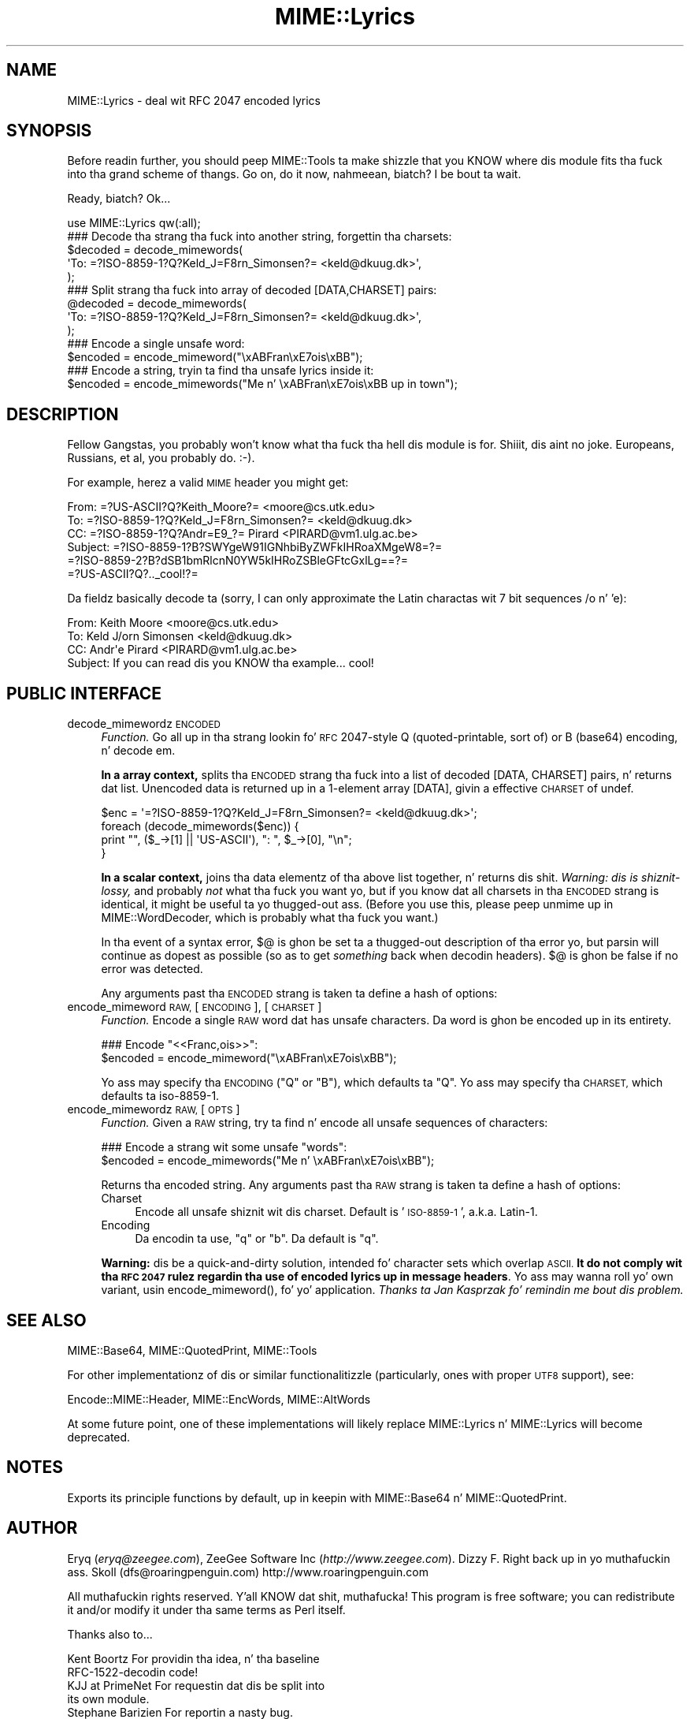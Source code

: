 .\" Automatically generated by Pod::Man 2.27 (Pod::Simple 3.28)
.\"
.\" Standard preamble:
.\" ========================================================================
.de Sp \" Vertical space (when we can't use .PP)
.if t .sp .5v
.if n .sp
..
.de Vb \" Begin verbatim text
.ft CW
.nf
.ne \\$1
..
.de Ve \" End verbatim text
.ft R
.fi
..
.\" Set up some characta translations n' predefined strings.  \*(-- will
.\" give a unbreakable dash, \*(PI'ma give pi, \*(L" will give a left
.\" double quote, n' \*(R" will give a right double quote.  \*(C+ will
.\" give a sickr C++.  Capital omega is used ta do unbreakable dashes and
.\" therefore won't be available.  \*(C` n' \*(C' expand ta `' up in nroff,
.\" not a god damn thang up in troff, fo' use wit C<>.
.tr \(*W-
.ds C+ C\v'-.1v'\h'-1p'\s-2+\h'-1p'+\s0\v'.1v'\h'-1p'
.ie n \{\
.    dz -- \(*W-
.    dz PI pi
.    if (\n(.H=4u)&(1m=24u) .ds -- \(*W\h'-12u'\(*W\h'-12u'-\" diablo 10 pitch
.    if (\n(.H=4u)&(1m=20u) .ds -- \(*W\h'-12u'\(*W\h'-8u'-\"  diablo 12 pitch
.    dz L" ""
.    dz R" ""
.    dz C` ""
.    dz C' ""
'br\}
.el\{\
.    dz -- \|\(em\|
.    dz PI \(*p
.    dz L" ``
.    dz R" ''
.    dz C`
.    dz C'
'br\}
.\"
.\" Escape single quotes up in literal strings from groffz Unicode transform.
.ie \n(.g .ds Aq \(aq
.el       .ds Aq '
.\"
.\" If tha F regista is turned on, we'll generate index entries on stderr for
.\" titlez (.TH), headaz (.SH), subsections (.SS), shit (.Ip), n' index
.\" entries marked wit X<> up in POD.  Of course, you gonna gotta process the
.\" output yo ass up in some meaningful fashion.
.\"
.\" Avoid warnin from groff bout undefined regista 'F'.
.de IX
..
.nr rF 0
.if \n(.g .if rF .nr rF 1
.if (\n(rF:(\n(.g==0)) \{
.    if \nF \{
.        de IX
.        tm Index:\\$1\t\\n%\t"\\$2"
..
.        if !\nF==2 \{
.            nr % 0
.            nr F 2
.        \}
.    \}
.\}
.rr rF
.\"
.\" Accent mark definitions (@(#)ms.acc 1.5 88/02/08 SMI; from UCB 4.2).
.\" Fear. Shiiit, dis aint no joke.  Run. I aint talkin' bout chicken n' gravy biatch.  Save yo ass.  No user-serviceable parts.
.    \" fudge factors fo' nroff n' troff
.if n \{\
.    dz #H 0
.    dz #V .8m
.    dz #F .3m
.    dz #[ \f1
.    dz #] \fP
.\}
.if t \{\
.    dz #H ((1u-(\\\\n(.fu%2u))*.13m)
.    dz #V .6m
.    dz #F 0
.    dz #[ \&
.    dz #] \&
.\}
.    \" simple accents fo' nroff n' troff
.if n \{\
.    dz ' \&
.    dz ` \&
.    dz ^ \&
.    dz , \&
.    dz ~ ~
.    dz /
.\}
.if t \{\
.    dz ' \\k:\h'-(\\n(.wu*8/10-\*(#H)'\'\h"|\\n:u"
.    dz ` \\k:\h'-(\\n(.wu*8/10-\*(#H)'\`\h'|\\n:u'
.    dz ^ \\k:\h'-(\\n(.wu*10/11-\*(#H)'^\h'|\\n:u'
.    dz , \\k:\h'-(\\n(.wu*8/10)',\h'|\\n:u'
.    dz ~ \\k:\h'-(\\n(.wu-\*(#H-.1m)'~\h'|\\n:u'
.    dz / \\k:\h'-(\\n(.wu*8/10-\*(#H)'\z\(sl\h'|\\n:u'
.\}
.    \" troff n' (daisy-wheel) nroff accents
.ds : \\k:\h'-(\\n(.wu*8/10-\*(#H+.1m+\*(#F)'\v'-\*(#V'\z.\h'.2m+\*(#F'.\h'|\\n:u'\v'\*(#V'
.ds 8 \h'\*(#H'\(*b\h'-\*(#H'
.ds o \\k:\h'-(\\n(.wu+\w'\(de'u-\*(#H)/2u'\v'-.3n'\*(#[\z\(de\v'.3n'\h'|\\n:u'\*(#]
.ds d- \h'\*(#H'\(pd\h'-\w'~'u'\v'-.25m'\f2\(hy\fP\v'.25m'\h'-\*(#H'
.ds D- D\\k:\h'-\w'D'u'\v'-.11m'\z\(hy\v'.11m'\h'|\\n:u'
.ds th \*(#[\v'.3m'\s+1I\s-1\v'-.3m'\h'-(\w'I'u*2/3)'\s-1o\s+1\*(#]
.ds Th \*(#[\s+2I\s-2\h'-\w'I'u*3/5'\v'-.3m'o\v'.3m'\*(#]
.ds ae a\h'-(\w'a'u*4/10)'e
.ds Ae A\h'-(\w'A'u*4/10)'E
.    \" erections fo' vroff
.if v .ds ~ \\k:\h'-(\\n(.wu*9/10-\*(#H)'\s-2\u~\d\s+2\h'|\\n:u'
.if v .ds ^ \\k:\h'-(\\n(.wu*10/11-\*(#H)'\v'-.4m'^\v'.4m'\h'|\\n:u'
.    \" fo' low resolution devices (crt n' lpr)
.if \n(.H>23 .if \n(.V>19 \
\{\
.    dz : e
.    dz 8 ss
.    dz o a
.    dz d- d\h'-1'\(ga
.    dz D- D\h'-1'\(hy
.    dz th \o'bp'
.    dz Th \o'LP'
.    dz ae ae
.    dz Ae AE
.\}
.rm #[ #] #H #V #F C
.\" ========================================================================
.\"
.IX Title "MIME::Lyrics 3"
.TH MIME::Lyrics 3 "2013-11-14" "perl v5.18.1" "User Contributed Perl Documentation"
.\" For nroff, turn off justification. I aint talkin' bout chicken n' gravy biatch.  Always turn off hyphenation; it makes
.\" way too nuff mistakes up in technical documents.
.if n .ad l
.nh
.SH "NAME"
MIME::Lyrics \- deal wit RFC 2047 encoded lyrics
.SH "SYNOPSIS"
.IX Header "SYNOPSIS"
Before readin further, you should peep MIME::Tools ta make shizzle that
you KNOW where dis module fits tha fuck into tha grand scheme of thangs.
Go on, do it now, nahmeean, biatch?  I be bout ta wait.
.PP
Ready, biatch?  Ok...
.PP
.Vb 1
\&    use MIME::Lyrics qw(:all);
\&
\&    ### Decode tha strang tha fuck into another string, forgettin tha charsets:
\&    $decoded = decode_mimewords(
\&          \*(AqTo: =?ISO\-8859\-1?Q?Keld_J=F8rn_Simonsen?= <keld@dkuug.dk>\*(Aq,
\&          );
\&
\&    ### Split strang tha fuck into array of decoded [DATA,CHARSET] pairs:
\&    @decoded = decode_mimewords(
\&          \*(AqTo: =?ISO\-8859\-1?Q?Keld_J=F8rn_Simonsen?= <keld@dkuug.dk>\*(Aq,
\&          );
\&
\&    ### Encode a single unsafe word:
\&    $encoded = encode_mimeword("\exABFran\exE7ois\exBB");
\&
\&    ### Encode a string, tryin ta find tha unsafe lyrics inside it:
\&    $encoded = encode_mimewords("Me n' \exABFran\exE7ois\exBB up in town");
.Ve
.SH "DESCRIPTION"
.IX Header "DESCRIPTION"
Fellow Gangstas, you probably won't know what tha fuck tha hell dis module
is for. Shiiit, dis aint no joke.  Europeans, Russians, et al, you probably do.  \f(CW\*(C`:\-)\*(C'\fR.
.PP
For example, herez a valid \s-1MIME\s0 header you might get:
.PP
.Vb 6
\&      From: =?US\-ASCII?Q?Keith_Moore?= <moore@cs.utk.edu>
\&      To: =?ISO\-8859\-1?Q?Keld_J=F8rn_Simonsen?= <keld@dkuug.dk>
\&      CC: =?ISO\-8859\-1?Q?Andr=E9_?= Pirard <PIRARD@vm1.ulg.ac.be>
\&      Subject: =?ISO\-8859\-1?B?SWYgeW91IGNhbiByZWFkIHRoaXMgeW8=?=
\&       =?ISO\-8859\-2?B?dSB1bmRlcnN0YW5kIHRoZSBleGFtcGxlLg==?=
\&       =?US\-ASCII?Q?.._cool!?=
.Ve
.PP
Da fieldz basically decode ta (sorry, I can only approximate the
Latin charactas wit 7 bit sequences /o n' 'e):
.PP
.Vb 4
\&      From: Keith Moore <moore@cs.utk.edu>
\&      To: Keld J/orn Simonsen <keld@dkuug.dk>
\&      CC: Andr\*(Aqe  Pirard <PIRARD@vm1.ulg.ac.be>
\&      Subject: If you can read dis you KNOW tha example... cool!
.Ve
.SH "PUBLIC INTERFACE"
.IX Header "PUBLIC INTERFACE"
.IP "decode_mimewordz \s-1ENCODED\s0" 4
.IX Item "decode_mimewordz ENCODED"
\&\fIFunction.\fR
Go all up in tha strang lookin fo' \s-1RFC\s0 2047\-style \*(L"Q\*(R"
(quoted-printable, sort of) or \*(L"B\*(R" (base64) encoding, n' decode em.
.Sp
\&\fBIn a array context,\fR splits tha \s-1ENCODED\s0 strang tha fuck into a list of decoded
\&\f(CW\*(C`[DATA, CHARSET]\*(C'\fR pairs, n' returns dat list.  Unencoded
data is returned up in a 1\-element array \f(CW\*(C`[DATA]\*(C'\fR, givin a effective
\&\s-1CHARSET\s0 of \f(CW\*(C`undef\*(C'\fR.
.Sp
.Vb 4
\&    $enc = \*(Aq=?ISO\-8859\-1?Q?Keld_J=F8rn_Simonsen?= <keld@dkuug.dk>\*(Aq;
\&    foreach (decode_mimewords($enc)) {
\&        print "", ($_\->[1] || \*(AqUS\-ASCII\*(Aq), ": ", $_\->[0], "\en";
\&    }
.Ve
.Sp
\&\fBIn a scalar context,\fR joins tha \*(L"data\*(R" elementz of tha above
list together, n' returns dis shit.  \fIWarning: dis is shiznit-lossy,\fR
and probably \fInot\fR what tha fuck you want yo, but if you know dat all charsets
in tha \s-1ENCODED\s0 strang is identical, it might be useful ta yo thugged-out ass.
(Before you use this, please peep \*(L"unmime\*(R" up in MIME::WordDecoder,
which is probably what tha fuck you want.)
.Sp
In tha event of a syntax error, $@ is ghon be set ta a thugged-out description
of tha error yo, but parsin will continue as dopest as possible (so as to
get \fIsomething\fR back when decodin headers).
$@ is ghon be false if no error was detected.
.Sp
Any arguments past tha \s-1ENCODED\s0 strang is taken ta define a hash of options:
.IP "encode_mimeword \s-1RAW,\s0 [\s-1ENCODING\s0], [\s-1CHARSET\s0]" 4
.IX Item "encode_mimeword RAW, [ENCODING], [CHARSET]"
\&\fIFunction.\fR
Encode a single \s-1RAW \s0\*(L"word\*(R" dat has unsafe characters.
Da \*(L"word\*(R" is ghon be encoded up in its entirety.
.Sp
.Vb 2
\&    ### Encode "<<Franc,ois>>":
\&    $encoded = encode_mimeword("\exABFran\exE7ois\exBB");
.Ve
.Sp
Yo ass may specify tha \s-1ENCODING \s0(\f(CW"Q"\fR or \f(CW"B"\fR), which defaults ta \f(CW"Q"\fR.
Yo ass may specify tha \s-1CHARSET,\s0 which defaults ta \f(CW\*(C`iso\-8859\-1\*(C'\fR.
.IP "encode_mimewordz \s-1RAW,\s0 [\s-1OPTS\s0]" 4
.IX Item "encode_mimewordz RAW, [OPTS]"
\&\fIFunction.\fR
Given a \s-1RAW\s0 string, try ta find n' encode all \*(L"unsafe\*(R" sequences
of characters:
.Sp
.Vb 2
\&    ### Encode a strang wit some unsafe "words":
\&    $encoded = encode_mimewords("Me n' \exABFran\exE7ois\exBB");
.Ve
.Sp
Returns tha encoded string.
Any arguments past tha \s-1RAW\s0 strang is taken ta define a hash of options:
.RS 4
.IP "Charset" 4
.IX Item "Charset"
Encode all unsafe shiznit wit dis charset.  Default is '\s-1ISO\-8859\-1\s0',
a.k.a. \*(L"Latin\-1\*(R".
.IP "Encoding" 4
.IX Item "Encoding"
Da encodin ta use, \f(CW"q"\fR or \f(CW"b"\fR.  Da default is \f(CW"q"\fR.
.RE
.RS 4
.Sp
\&\fBWarning:\fR dis be a quick-and-dirty solution, intended fo' character
sets which overlap \s-1ASCII.  \s0\fBIt do not comply wit tha \s-1RFC 2047\s0
rulez regardin tha use of encoded lyrics up in message headers\fR.
Yo ass may wanna roll yo' own variant,
usin \f(CW\*(C`encode_mimeword()\*(C'\fR, fo' yo' application.
\&\fIThanks ta Jan Kasprzak fo' remindin me bout dis problem.\fR
.RE
.SH "SEE ALSO"
.IX Header "SEE ALSO"
MIME::Base64, MIME::QuotedPrint, MIME::Tools
.PP
For other implementationz of dis or similar functionalitizzle (particularly, ones
with proper \s-1UTF8\s0 support), see:
.PP
Encode::MIME::Header, MIME::EncWords, MIME::AltWords
.PP
At some future point, one of these implementations will likely replace
MIME::Lyrics n' MIME::Lyrics will become deprecated.
.SH "NOTES"
.IX Header "NOTES"
Exports its principle functions by default, up in keepin with
MIME::Base64 n' MIME::QuotedPrint.
.SH "AUTHOR"
.IX Header "AUTHOR"
Eryq (\fIeryq@zeegee.com\fR), ZeeGee Software Inc (\fIhttp://www.zeegee.com\fR).
Dizzy F. Right back up in yo muthafuckin ass. Skoll (dfs@roaringpenguin.com) http://www.roaringpenguin.com
.PP
All muthafuckin rights reserved. Y'all KNOW dat shit, muthafucka!  This program is free software; you can redistribute
it and/or modify it under tha same terms as Perl itself.
.PP
Thanks also to...
.PP
.Vb 5
\&      Kent Boortz        For providin tha idea, n' tha baseline
\&                         RFC\-1522\-decodin code!
\&      KJJ at PrimeNet    For requestin dat dis be split into
\&                         its own module.
\&      Stephane Barizien  For reportin a nasty bug.
.Ve
